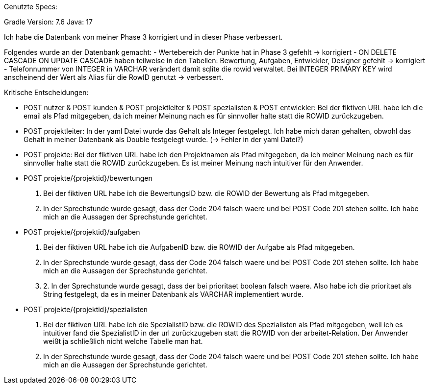Genutzte Specs:

Gradle Version: 7.6
Java: 17

Ich habe die Datenbank von meiner Phase 3 korrigiert und in dieser Phase verbessert.

Folgendes wurde an der Datenbank gemacht:
- Wertebereich der Punkte hat in Phase 3 gefehlt -> korrigiert
- ON DELETE CASCADE ON UPDATE CASCADE haben teilweise in den Tabellen: Bewertung, Aufgaben, Entwickler, Designer gefehlt -> korrigiert
- Telefonnummer von INTEGER in VARCHAR verändert damit sqlite die rowid verwaltet. Bei INTEGER PRIMARY KEY wird anscheinend der Wert als Alias für die RowID genutzt -> verbessert.


Kritische Entscheidungen:

- POST nutzer & POST kunden & POST projektleiter & POST spezialisten & POST entwickler:
    Bei der fiktiven URL habe ich die email als Pfad mitgegeben, da ich meiner Meinung nach es für sinnvoller halte statt die ROWID zurückzugeben.
- POST projektleiter:
    In der yaml Datei wurde das Gehalt als Integer festgelegt. Ich habe mich daran gehalten, obwohl das Gehalt in meiner Datenbank als Double festgelegt wurde. (-> Fehler in der yaml Datei?)
- POST projekte:
    Bei der fiktiven URL habe ich den Projektnamen als Pfad mitgegeben, da ich meiner Meinung nach es für sinnvoller halte statt die ROWID zurückzugeben. Es ist meiner Meinung nach intuitiver für den Anwender. 
- POST projekte/{projektid}/bewertungen
    1. Bei der fiktiven URL habe ich die BewertungsID bzw. die ROWID der Bewertung als Pfad mitgegeben.
    2. In der Sprechstunde wurde gesagt, dass der Code 204 falsch waere und bei POST Code 201 stehen sollte. Ich habe mich an die Aussagen der Sprechstunde gerichtet.
- POST projekte/{projektid}/aufgaben
    1. Bei der fiktiven URL habe ich die AufgabenID bzw. die ROWID der Aufgabe als Pfad mitgegeben.
    2. In der Sprechstunde wurde gesagt, dass der Code 204 falsch waere und bei POST Code 201 stehen sollte. Ich habe mich an die Aussagen der Sprechstunde gerichtet.
    3. 2. In der Sprechstunde wurde gesagt, dass der bei prioritaet boolean falsch waere. Also habe ich die prioritaet als String festgelegt, da es in meiner Datenbank als VARCHAR implementiert wurde.
    
- POST projekte/{projektid}/spezialisten
    1. Bei der fiktiven URL habe ich die SpezialistID bzw. die ROWID des Spezialisten als Pfad mitgegeben, weil ich es intuitiver fand die SpezialistID in der url zurückzugeben statt die ROWID von der arbeitet-Relation. Der Anwender weißt ja schließlich nicht welche Tabelle man hat.
    2. In der Sprechstunde wurde gesagt, dass der Code 204 falsch waere und bei POST Code 201 stehen sollte. Ich habe mich an die Aussagen der Sprechstunde gerichtet.
    

